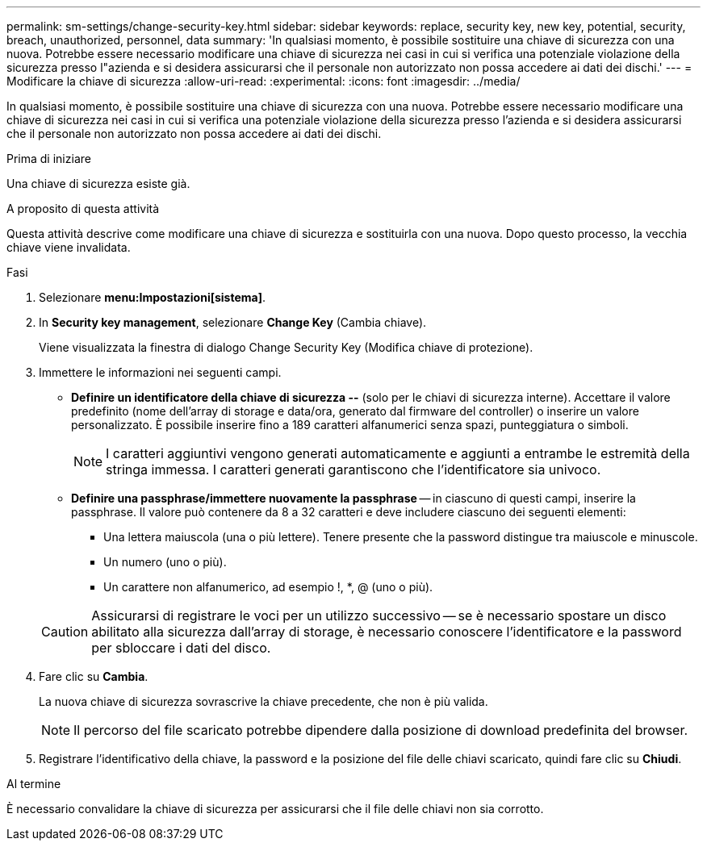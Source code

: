 ---
permalink: sm-settings/change-security-key.html 
sidebar: sidebar 
keywords: replace, security key, new key, potential, security, breach, unauthorized, personnel, data 
summary: 'In qualsiasi momento, è possibile sostituire una chiave di sicurezza con una nuova. Potrebbe essere necessario modificare una chiave di sicurezza nei casi in cui si verifica una potenziale violazione della sicurezza presso l"azienda e si desidera assicurarsi che il personale non autorizzato non possa accedere ai dati dei dischi.' 
---
= Modificare la chiave di sicurezza
:allow-uri-read: 
:experimental: 
:icons: font
:imagesdir: ../media/


[role="lead"]
In qualsiasi momento, è possibile sostituire una chiave di sicurezza con una nuova. Potrebbe essere necessario modificare una chiave di sicurezza nei casi in cui si verifica una potenziale violazione della sicurezza presso l'azienda e si desidera assicurarsi che il personale non autorizzato non possa accedere ai dati dei dischi.

.Prima di iniziare
Una chiave di sicurezza esiste già.

.A proposito di questa attività
Questa attività descrive come modificare una chiave di sicurezza e sostituirla con una nuova. Dopo questo processo, la vecchia chiave viene invalidata.

.Fasi
. Selezionare *menu:Impostazioni[sistema]*.
. In *Security key management*, selezionare *Change Key* (Cambia chiave).
+
Viene visualizzata la finestra di dialogo Change Security Key (Modifica chiave di protezione).

. Immettere le informazioni nei seguenti campi.
+
** *Definire un identificatore della chiave di sicurezza --* (solo per le chiavi di sicurezza interne). Accettare il valore predefinito (nome dell'array di storage e data/ora, generato dal firmware del controller) o inserire un valore personalizzato. È possibile inserire fino a 189 caratteri alfanumerici senza spazi, punteggiatura o simboli.
+
[NOTE]
====
I caratteri aggiuntivi vengono generati automaticamente e aggiunti a entrambe le estremità della stringa immessa. I caratteri generati garantiscono che l'identificatore sia univoco.

====
** *Definire una passphrase/immettere nuovamente la passphrase* -- in ciascuno di questi campi, inserire la passphrase. Il valore può contenere da 8 a 32 caratteri e deve includere ciascuno dei seguenti elementi:
+
*** Una lettera maiuscola (una o più lettere). Tenere presente che la password distingue tra maiuscole e minuscole.
*** Un numero (uno o più).
*** Un carattere non alfanumerico, ad esempio !, *, @ (uno o più).




+
[CAUTION]
====
Assicurarsi di registrare le voci per un utilizzo successivo -- se è necessario spostare un disco abilitato alla sicurezza dall'array di storage, è necessario conoscere l'identificatore e la password per sbloccare i dati del disco.

====
. Fare clic su *Cambia*.
+
La nuova chiave di sicurezza sovrascrive la chiave precedente, che non è più valida.

+
[NOTE]
====
Il percorso del file scaricato potrebbe dipendere dalla posizione di download predefinita del browser.

====
. Registrare l'identificativo della chiave, la password e la posizione del file delle chiavi scaricato, quindi fare clic su *Chiudi*.


.Al termine
È necessario convalidare la chiave di sicurezza per assicurarsi che il file delle chiavi non sia corrotto.
